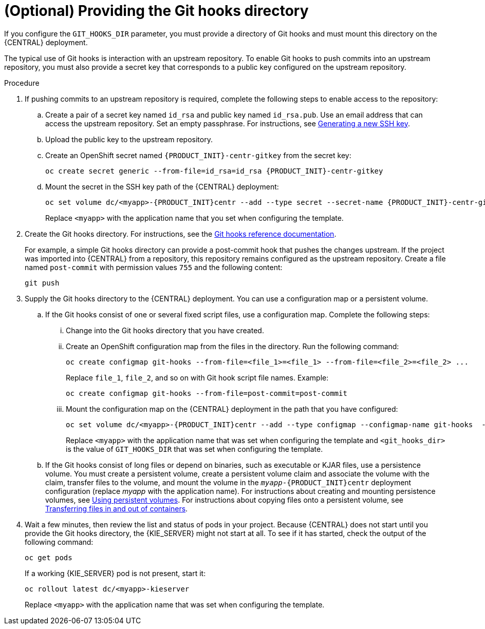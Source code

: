 [id='githooks-proc']
= (Optional) Providing the Git hooks directory

If you configure the `GIT_HOOKS_DIR` parameter, you must provide a directory of Git hooks and must mount this directory on the {CENTRAL} deployment.

The typical use of Git hooks is interaction with an upstream repository. To enable Git hooks to push commits into an upstream repository, you must also provide a secret key that corresponds to a public key configured on the upstream repository.

.Procedure

. If pushing commits to an upstream repository is required, complete the following steps to enable access to the repository:
.. Create a pair of a secret key named `id_rsa` and public key named `id_rsa.pub`. Use an email address that can access the upstream repository. Set an empty passphrase. For instructions, see https://help.github.com/articles/generating-a-new-ssh-key-and-adding-it-to-the-ssh-agent/#generating-a-new-ssh-key[Generating a new SSH key].
.. Upload the public key to the upstream repository.
.. Create an OpenShift secret named `{PRODUCT_INIT}-centr-gitkey` from the secret key:
+
[subs="attributes,verbatim,macros"]
----
oc create secret generic --from-file=id_rsa=id_rsa {PRODUCT_INIT}-centr-gitkey
----
+
.. Mount the secret in the SSH key path of the {CENTRAL} deployment:
+
[subs="attributes,verbatim,macros"]
----
oc set volume dc/<myapp>-{PRODUCT_INIT}centr --add --type secret --secret-name {PRODUCT_INIT}-centr-gitkey --mount-path=/home/jboss/.ssh --name=ssh-key
----
+
Replace `<myapp>` with the application name that you set when configuring the template.
+
. Create the Git hooks directory. For instructions, see the https://git-scm.com/docs/githooks[Git hooks reference documentation].
+
For example, a simple Git hooks directory can provide a post-commit hook that pushes the changes upstream. If the project was imported into {CENTRAL} from a repository, this repository remains configured as the upstream repository. Create a file named `post-commit` with permission values `755` and the following content:
+
[subs="attributes,verbatim,macros"]
----
git push
----
+
. Supply the Git hooks directory to the {CENTRAL} deployment. You can use a configuration map or a persistent volume.
.. If the Git hooks consist of one or several fixed script files, use a configuration map. Complete the following steps:
... Change into the Git hooks directory that you have created.
... Create an OpenShift configuration map from the files in the directory. Run the following command:
+
[subs="attributes,verbatim,macros"]
----
oc create configmap git-hooks --from-file=<file_1>=<file_1> --from-file=<file_2>=<file_2> ...
----
+
Replace `file_1`, `file_2`, and so on with Git hook script file names. Example:
+
[subs="attributes,verbatim,macros"]
----
oc create configmap git-hooks --from-file=post-commit=post-commit
----
+
... Mount the configuration map on the {CENTRAL} deployment in the path that you have configured:
+
[subs="attributes,verbatim,macros"]
----
oc set volume dc/<myapp>-{PRODUCT_INIT}centr --add --type configmap --configmap-name git-hooks  --mount-path=<git_hooks_dir> --name=git-hooks
----
+
Replace `<myapp>` with the application name that was set when configuring the template and `<git_hooks_dir>` is the value of `GIT_HOOKS_DIR` that was set when configuring the template.
+
.. If the Git hooks consist of long files or depend on binaries, such as executable or KJAR files, use a persistence volume. You must create a persistent volume, create a persistent volume claim and associate the volume with the claim, transfer files to the volume, and mount the volume in the `_myapp_-{PRODUCT_INIT}centr` deployment configuration (replace _myapp_ with the application name). For instructions about creating and mounting persistence volumes, see https://access.redhat.com/documentation/en-us/openshift_container_platform/3.11/html/developer_guide/dev-guide-persistent-volumes[Using persistent volumes]. For instructions about copying files onto a persistent volume, see https://blog.openshift.com/transferring-files-in-and-out-of-containers-in-openshift-part-3/[Transferring files in and out of containers].
+
. Wait a few minutes, then review the list and status of pods in your project. Because {CENTRAL} does not start until you provide the Git hooks directory, the {KIE_SERVER} might not start at all. To see if it has started, check the output of the following command:
+
[subs="attributes,verbatim,macros"]
----
oc get pods
----
+
If a working {KIE_SERVER} pod is not present, start it:
+
[subs="attributes,verbatim,macros"]
----
oc rollout latest dc/<myapp>-kieserver
----
+
Replace `<myapp>` with the application name that was set when configuring the template.
